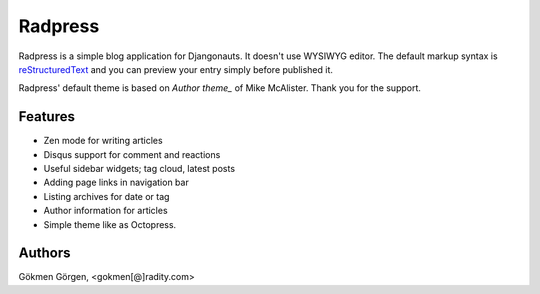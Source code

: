 Radpress
========

.. image:: https://travis-ci.org/gkmngrgn/radpress.png?branch=develop

Radpress is a simple blog application for Djangonauts. It doesn't use WYSIWYG
editor. The default markup syntax is `reStructuredText`_ and you can preview
your entry simply before published it.

Radpress' default theme is based on `Author theme_` of Mike McAlister. Thank
you for the support.

Features
--------
- Zen mode for writing articles
- Disqus support for comment and reactions
- Useful sidebar widgets; tag cloud, latest posts
- Adding page links in navigation bar
- Listing archives for date or tag
- Author information for articles
- Simple theme like as Octopress.

Authors
-------
Gökmen Görgen, <gokmen[@]radity.com>

.. _restructuredtext: http://docutils.sourceforge.net/rst.html
.. _Author theme: http://themes.okaythemes.com/author/
